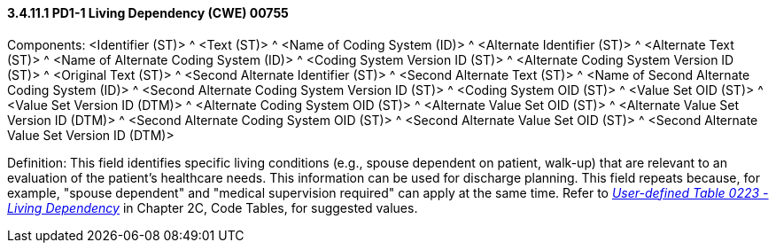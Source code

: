 ==== *3.4.11.1* PD1-1 Living Dependency (CWE) 00755

Components: <Identifier (ST)> ^ <Text (ST)> ^ <Name of Coding System (ID)> ^ <Alternate Identifier (ST)> ^ <Alternate Text (ST)> ^ <Name of Alternate Coding System (ID)> ^ <Coding System Version ID (ST)> ^ <Alternate Coding System Version ID (ST)> ^ <Original Text (ST)> ^ <Second Alternate Identifier (ST)> ^ <Second Alternate Text (ST)> ^ <Name of Second Alternate Coding System (ID)> ^ <Second Alternate Coding System Version ID (ST)> ^ <Coding System OID (ST)> ^ <Value Set OID (ST)> ^ <Value Set Version ID (DTM)> ^ <Alternate Coding System OID (ST)> ^ <Alternate Value Set OID (ST)> ^ <Alternate Value Set Version ID (DTM)> ^ <Second Alternate Coding System OID (ST)> ^ <Second Alternate Value Set OID (ST)> ^ <Second Alternate Value Set Version ID (DTM)>

Definition: This field identifies specific living conditions (e.g., spouse dependent on patient, walk-up) that are relevant to an evaluation of the patient's healthcare needs. This information can be used for discharge planning. This field repeats because, for example, "spouse dependent" and "medical supervision required" can apply at the same time. Refer to file:///E:\V2\v2.9%20final%20Nov%20from%20Frank\V29_CH02C_Tables.docx#HL70223[_User-defined Table 0223 - Living Dependency_] in Chapter 2C, Code Tables, for suggested values.

